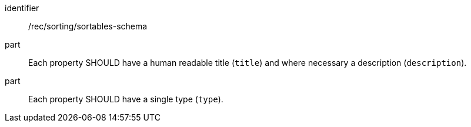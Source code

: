 [[rec_sorting_sortables-schema]]

//[width="90%",cols="2,6a"]
//|===
//^|*Recommendation {counter:rec-id}* |*/rec/sorting/sortables-schema*
//^|A |Each property SHOULD have a human readable title (`title`) and where
//necessary a description (`description`).
//^|B |Each property SHOULD have a single type (`type`).
//|===

[recommendation]
====
[%metadata]
identifier:: /rec/sorting/sortables-schema
part:: Each property SHOULD have a human readable title (`title`) and where necessary a description (`description`).
part:: Each property SHOULD have a single type (`type`).
====